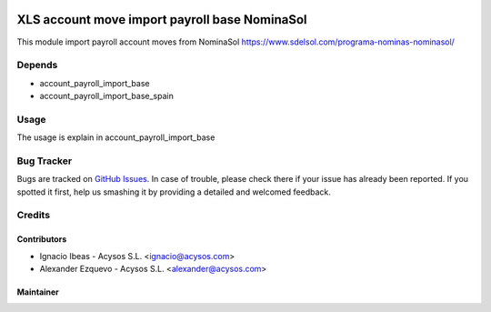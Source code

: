 .. image:: https://img.shields.io/badge/license-AGPL--3-blue.png
   :target: https://www.gnu.org/licenses/agpl
   :alt: License: AGPL-3

.. image:: https://img.shields.io/badge/github-Acysos-lightgray.png?logo=github
    :target: https://github.com/acysos/odoo-addons/tree/11.0/fleet_database_extension
    :alt: Acysos

==============================================
XLS account move import payroll base NominaSol
==============================================

This module import payroll account moves from NominaSol
https://www.sdelsol.com/programa-nominas-nominasol/

Depends
=======

* account_payroll_import_base
* account_payroll_import_base_spain

Usage
=====

The usage is explain in account_payroll_import_base


Bug Tracker
===========

Bugs are tracked on `GitHub Issues
<https://github.com/acysos/odoo-addons/issues>`_. In case of trouble, please
check there if your issue has already been reported. If you spotted it first,
help us smashing it by providing a detailed and welcomed feedback.

Credits
=======

Contributors
------------

* Ignacio Ibeas - Acysos S.L. <ignacio@acysos.com>
* Alexander Ezquevo - Acysos S.L. <alexander@acysos.com>


Maintainer
----------

.. image:: https://acysos.com/logo.png
   :alt: Acysos S.L.
   :target: https://www.acysos.com
